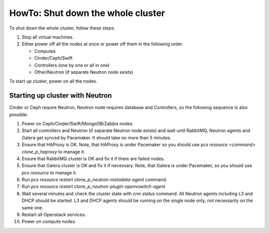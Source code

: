 .. _how-to-shutdown-cluster-ops:

HowTo: Shut down the whole cluster
==================================

To shut down the whole cluster, follow these steps:

#. Stop all virtual machines.

#. Either power off all the nodes at once or power off them in the following order:

   * Computes

   * Cinder/Ceph/Swift

   * Controllers (one by one or all in one)

   * Other/Neutron (if separate Neutron node exists)

To start up cluster, power on all the nodes.

Starting up cluster with Neutron
--------------------------------

Cinder or Ceph require Neutron, Neutron node requires database and Controllers,
so the following sequence is also possible:
 
#. Power on Ceph/Cinder/Swift/MongoDB/Zabbix nodes.

#. Start all controllers and Neutron (if separate Neutron node exists) and
   wait until RabbitMQ, Neutron
   agents and Galera get synced by Pacemaker.
   It should take no more than 5 minutes.

#. Ensure that HAProxy is OK. Note, that HAProxy is under Pacemaker so you
   should use *pcs resource <command> clone_p_haproxy* to manage it.

#. Ensure that RabbitMQ cluster is OK and fix it if there are failed nodes.

#. Ensure that Galera cluster is OK and fix it if necessary.
   Note, that Galera is under Pacemaker, so you should use *pcs resource* to manage it.

#. Run *pcs resource restart clone_p_neutron-metadata-agent* command.

#. Run *pcs resource restart clone_p_neutron-plugin-openvswitch-agent*

#. Wait several minutes and check the cluster state with *crm status* command.
   All Neutron agents including L3 and DHCP should be started.
   L3 and DHCP agents should be running on the single node only,
   not necessarily on the same one.

#. Restart all Openstack services.

#. Power on compute nodes.